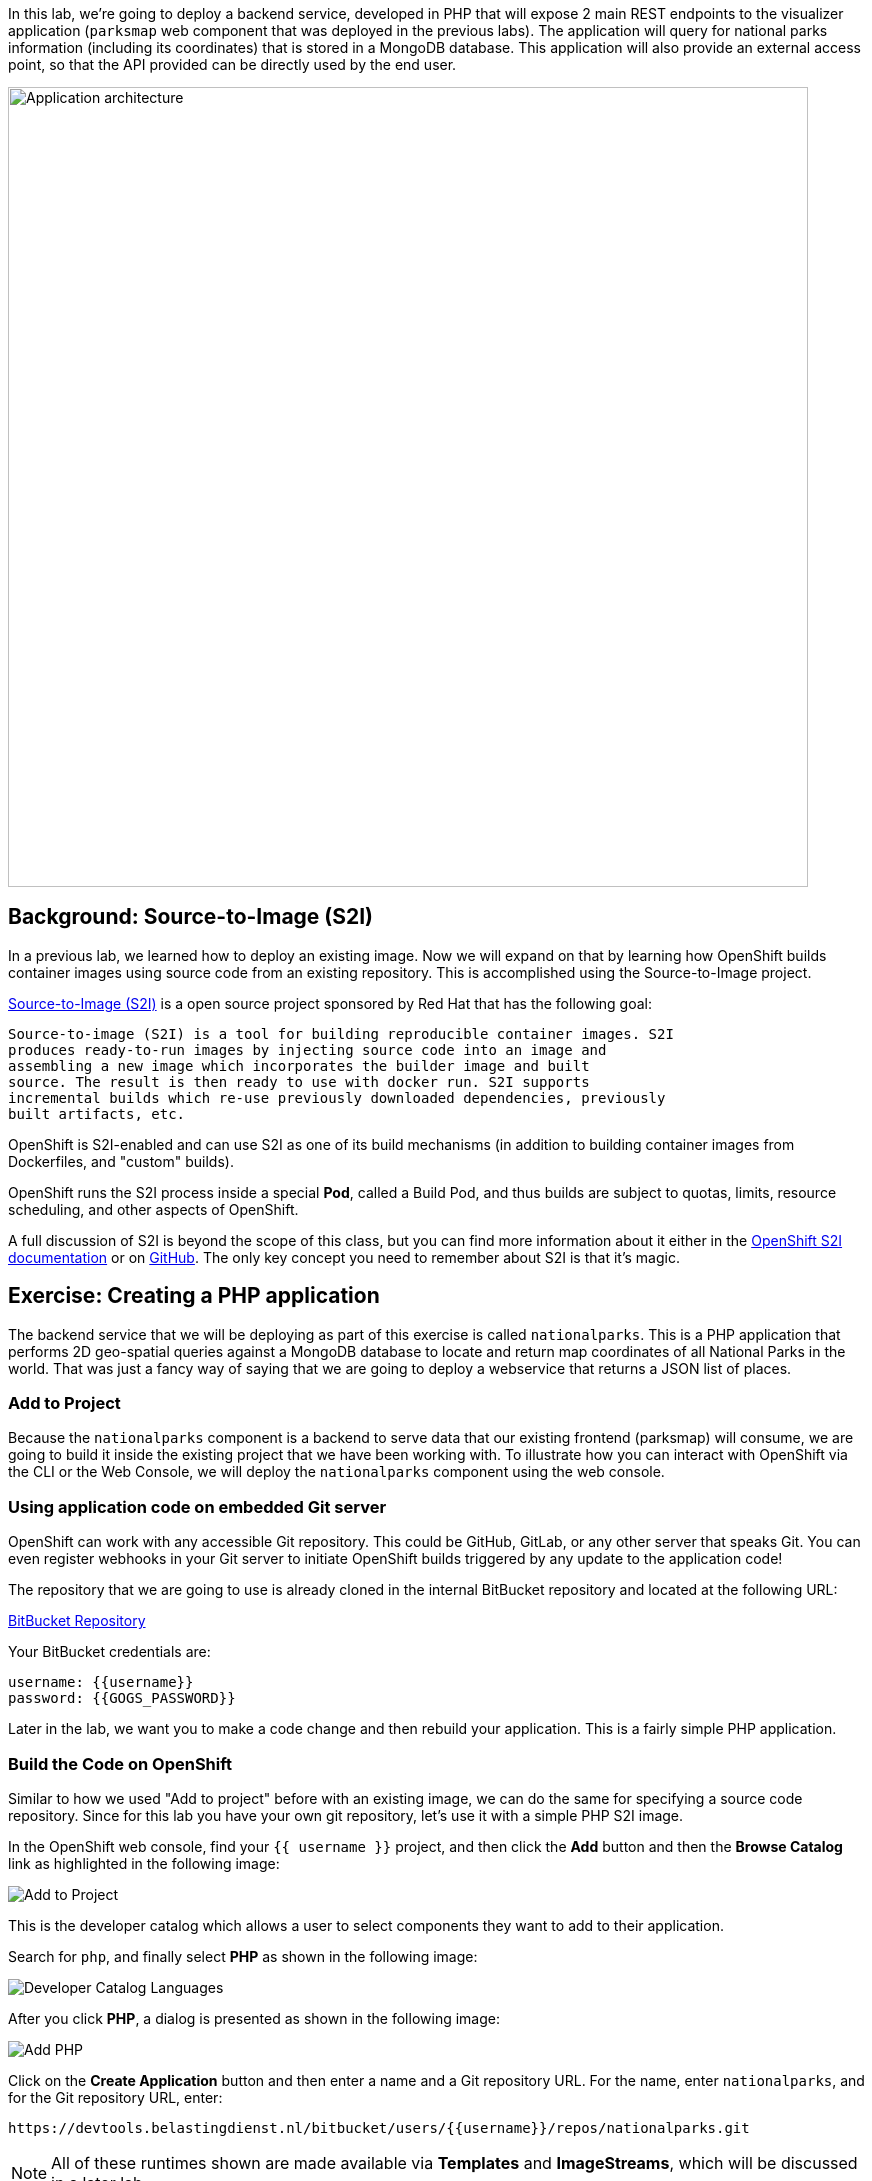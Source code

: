 In this lab, we're going to deploy a backend service, developed in PHP 
that will expose 2 main REST endpoints to the visualizer
application (`parksmap` web component that was deployed in the previous labs).
The application will query for national parks information (including its
coordinates) that is stored in a MongoDB database.  This application will also
provide an external access point, so that the API provided can be directly used
by the end user.

image::images/roadshow-app-architecture-nationalparks-1.png[Application architecture,800,align="center"]

== Background: Source-to-Image (S2I)

In a previous lab, we learned how to deploy an existing 
image. Now we will expand on that by learning how OpenShift builds
container images using source code from an existing repository.  This is accomplished using the Source-to-Image project.

https://github.com/openshift/source-to-image[Source-to-Image (S2I)] is a
open source project sponsored by Red Hat that has the following goal:

[source]
----
Source-to-image (S2I) is a tool for building reproducible container images. S2I
produces ready-to-run images by injecting source code into an image and
assembling a new image which incorporates the builder image and built
source. The result is then ready to use with docker run. S2I supports
incremental builds which re-use previously downloaded dependencies, previously
built artifacts, etc.
----

OpenShift is S2I-enabled and can use S2I as one of its build mechanisms (in
addition to building container images from Dockerfiles, and "custom" builds).

OpenShift runs the S2I process inside a special *Pod*, called a Build
Pod, and thus builds are subject to quotas, limits, resource scheduling, and
other aspects of OpenShift.

A full discussion of S2I is beyond the scope of this class, but you can find
more information about it either in the
https://{{DOCS_URL}}/creating_images/s2i.html[OpenShift S2I documentation]
or on https://github.com/openshift/source-to-image[GitHub]. The only key concept you need to
remember about S2I is that it's magic.

== Exercise: Creating a PHP application

The backend service that we will be deploying as part of this exercise is
called `nationalparks`.  This is a PHP application that performs 2D
geo-spatial queries against a MongoDB database to locate and return map
coordinates of all National Parks in the world. That was just a fancy way of
saying that we are going to deploy a webservice that returns a JSON list of
places.

=== Add to Project
Because the `nationalparks` component is a backend to serve data that our
existing frontend (parksmap) will consume, we are going to build it inside the existing
project that we have been working with. To illustrate how you can interact with OpenShift via the CLI or the Web Console, we will deploy the `nationalparks` component using the web console.

=== Using application code on embedded Git server

OpenShift can work with any accessible Git repository. This could be GitHub,
GitLab, or any other server that speaks Git. You can even register webhooks in
your Git server to initiate OpenShift builds triggered by any update to the
application code!

The repository that we are going to use is already cloned in the internal BitBucket repository
and located at the following URL:

link:https://devtools.belastingdienst.nl/bitbucket/users/{{username}}/repos/nationalparks.git[BitBucket Repository]

Your BitBucket credentials are:

[source,bash]
----
username: {{username}}
password: {{GOGS_PASSWORD}}
----

Later in the lab, we want you to make a code change and then rebuild your
application. This is a fairly simple PHP application.

=== Build the Code on OpenShift

Similar to how we used "Add to project" before with an existing image, we
can do the same for specifying a source code repository. Since for this lab you
have your own git repository, let's use it with a simple PHP S2I image.

In the OpenShift web console, find your `{{ username }}` project, and then
click the *Add* button and then the *Browse Catalog* link as highlighted in the following image:

image::images/nationalparks-show-catalog.png[Add to Project]

This is the developer catalog which allows a user to select components they want to add to their application.

Search for `php`, and finally select *PHP* as shown in the following image:

image::images/nationalparks-php-search-php.png[Developer Catalog Languages]

After you click *PHP*, a dialog is presented as shown in the following image:

image::images/nationalparks-php-new-php-service.png[Add PHP]

Click on the *Create Application* button and then enter a name and a Git repository URL. For the name, enter `nationalparks`,
and for the Git repository URL, enter:

[source,role=copypaste]
----
https://devtools.belastingdienst.nl/bitbucket/users/{{username}}/repos/nationalparks.git
----

NOTE: All of these runtimes shown are made available via *Templates* and
*ImageStreams*, which will be discussed in a later lab.

In the *Git Repository* field enter the base of the Git repository for
your Nationaparks application. This will cause the S2I
process to grab that specific tag in the code repository.

Check the box to create a route and then click the *Create* button.

image::images/nationalparks-php-configure-php-service.png[Runtimes]

To see the build logs, click *Builds -> Builds*, then click on the *nationalparks-1* build, and finally click *Logs*.

image::images/nationalparks-php-new-php-build.png[Nationalparks build]

The initial build will take a few minutes to downloads all of the dependencies needed for
the application. You can see all of this happening in real time!

From the command line, you can also see the *Builds*:

[source,bash,role=execute-1]
----
oc get builds
----

You'll see output like:

[source,bash]
----
NAME              TYPE      FROM          STATUS     STARTED              DURATION
nationalparks-1   Source    Git@b052ae6   Running    About a minute ago   1m2s
----

You can also view the build logs with the following command:

[source,bash,role=execute-1]
----
oc logs -f builds/nationalparks-1
----

After the build has completed and successfully:

* The S2I process will push the resulting Docker-formatted image to the internal OpenShift registry
* The *DeploymentConfiguration* (DC) will detect that the image has changed, and this
  will cause a new deployment to happen.
* A *ReplicationController* (RC) will be spawned for this new deployment.
* The RC will detect no *Pods* are running and will cause one to be deployed, as our default replica count is just 1.

In the end, when issuing the `oc get pods` command, you will see that the build Pod
has finished (exited) and that an application *Pod* is in a ready and running state:

[source,bash]
----
NAME                    READY     STATUS      RESTARTS   AGE
nationalparks-1-tkid3   1/1       Running     3          2m
nationalparks-1-build   0/1       Completed   0          3m
parksmap-1-4hbtk        1/1       Running     0          2h
----

If you look again at the web console, you will notice that, when you create the
application this way, OpenShift also creates a *Route* for you. You can see the
URL in the web console, or via the command line:

[source,bash,role=execute-1]
----
oc get routes
----

Where you should see something like the following:

[source,bash]
----
NAME            HOST/PORT                                                   PATH      SERVICES        PORT       TERMINATION
nationalparks   nationalparks-{{ username }}.{{cluster_subdomain}}             nationalparks   8080-tcp
parksmap        parksmap-{{ username }}.{{cluster_subdomain}}                  parksmap        8080-tcp
----

In the above example, the URL is:

[source,bash,role=copypaste]
----
http://nationalparks-{{ username }}.{{cluster_subdomain}}
----

Since this is a back-end application, it doesn't actually have a web interface.
However, it can still be used with a browser. All backends that work with the parksmap
frontend are required to implement a `/ws/info/` endpoint. To test, visit this URL in your browser:

link:http://nationalparks-{{ username }}.{{cluster_subdomain}}/ws/info/[National Parks Info Page]

WARNING: The trailing slash is *required*.

You will see a simple JSON string:

[source,json]
----
{"id":"nationalparks-php","displayName":"National Parks (PHP)","center":{"latitude":"47.039304","longitude":"14.505178"},"zoom":4}
----

Earlier we said:

[source,bash]
----
This is a PHP application that performs 2D geo-spatial queries
against a MongoDB database
----

But we don't have a database. Yet.

